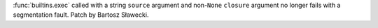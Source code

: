 :func:`builtins.exec` called with a string ``source`` argument and non-``None`` ``closure`` argument no longer fails with a segmentation
fault. Patch by Bartosz Sławecki.
